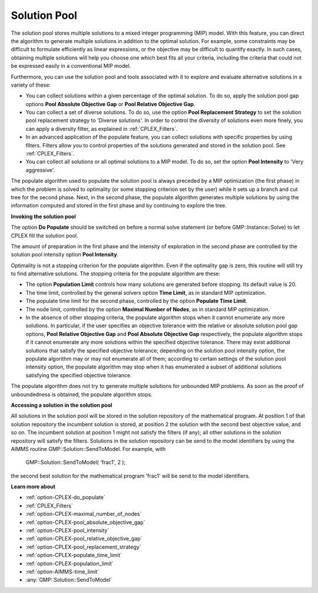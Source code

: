 .. _CPLEX_Solution_Pool:


Solution Pool
=============

The solution pool stores multiple solutions to a mixed integer programming (MIP) model. With this feature, you can direct the algorithm to generate multiple solutions in addition to the optimal solution. For example, some constraints may be difficult to formulate efficiently as linear expressions, or the objective may be difficult to quantify exactly. In such cases, obtaining multiple solutions will help you choose one which best fits all your criteria, including the criteria that could not be expressed easily in a conventional MIP model.



Furthermore, you can use the solution pool and tools associated with it to explore and evaluate alternative solutions in a variety of these:


*   You can collect solutions within a given percentage of the optimal solution. To do so, apply the solution pool gap options **Pool Absolute Objective Gap**  or **Pool Relative Objective Gap**.


*   You can collect a set of diverse solutions. To do so, use the option **Pool Replacement Strategy**  to set the solution pool replacement strategy to 'Diverse solutions'. In order to control the diversity of solutions even more finely, you can apply a diversity filter, as explained in :ref:`CPLEX_Filters`.
*   In an advanced application of the populate feature, you can collect solutions with specific properties by using filters. Filters allow you to control properties of the solutions generated and stored in the solution pool. See :ref:`CPLEX_Filters`.
*   You can collect all solutions or all optimal solutions to a MIP model. To do so, set the option **Pool Intensity**  to 'Very aggressive'.



The populate algorithm used to populate the solution pool is always preceded by a MIP optimization (the first phase) in which the problem is solved to optimality (or some stopping criterion set by the user) while it sets up a branch and cut tree for the second phase. Next, in the second phase, the populate algorithm generates multiple solutions by using the information computed and stored in the first phase and by continuing to explore the tree.



**Invoking the solution pool** 

The option **Do Populate**  should be switched on before a normal solve statement (or before GMP::Instance::Solve) to let CPLEX fill the solution pool.



The amount of preparation in the first phase and the intensity of exploration in the second phase are controlled by the solution pool intensity option **Pool Intensity**.

Optimality is not a stopping criterion for the populate algorithm. Even if the optimality gap is zero, this routine will still try to find alternative solutions. The stopping criteria for the populate algorithm are these:


*   The option **Population Limit**  controls how many solutions are generated before stopping. Its default value is 20. 
*   The time limit, controlled by the general solvers option **Time Limit**, as in standard MIP optimization.
*   The populate time limit for the second phase, controlled by the option **Populate Time Limit**.
*   The node limit, controlled by the option **Maximal Number of Nodes**, as in standard MIP optimization. 
*   In the absence of other stopping criteria, the populate algorithm stops when it cannot enumerate any more solutions. In particular, if the user specifies an objective tolerance with the relative or absolute solution pool gap options, **Pool Relative Objective Gap**  and **Pool Absolute Objective Gap**  respectively, the populate algorithm stops if it cannot enumerate any more solutions within the specified objective tolerance. There may exist additional solutions that satisfy the specified objective tolerance; depending on the solution pool intensity option, the populate algorithm may or may not enumerate all of them; according to certain settings of the solution pool intensity option, the populate algorithm may stop when it has enumerated a subset of additional solutions satisfying the specified objective tolerance. 



The populate algorithm does not try to generate multiple solutions for unbounded MIP problems. As soon as the proof of unboundedness is obtained, the populate algorithm stops.



**Accessing a solution in the solution pool** 

All solutions in the solution pool will be stored in the solution repository of the mathematical program. At position 1 of that solution repository the incumbent solution is stored, at position 2 the solution with the second best objective value, and so on. The incumbent solution at position 1 might not satisfy the filters (if any); all other solutions in the solution repository will satisfy the filters. Solutions in the solution repository can be send to the model identifiers by using the AIMMS routine GMP::Solution::SendToModel. For example, with



	GMP::Solution::SendToModel( 'frac1', 2 );



the second best solution for the mathematical program 'frac1' will be send to the model identifiers.



**Learn more about** 

*	:ref:`option-CPLEX-do_populate`  
*	:ref:`CPLEX_Filters` 
*	:ref:`option-CPLEX-maximal_number_of_nodes`  
*	:ref:`option-CPLEX-pool_absolute_objective_gap`  
*	:ref:`option-CPLEX-pool_intensity`  
*	:ref:`option-CPLEX-pool_relative_objective_gap`  
*	:ref:`option-CPLEX-pool_replacement_strategy`  
*	:ref:`option-CPLEX-populate_time_limit`  
*	:ref:`option-CPLEX-population_limit`  
*	:ref:`option-AIMMS-time_limit`  
*	:any:`GMP::Solution::SendToModel`
